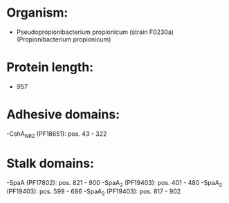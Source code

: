 * Organism:
- Pseudopropionibacterium propionicum (strain F0230a) (Propionibacterium propionicum)
* Protein length:
- 957
* Adhesive domains:
-CshA_NR2 (PF18651): pos. 43 - 322
* Stalk domains:
-SpaA (PF17802): pos. 821 - 900
-SpaA_2 (PF19403): pos. 401 - 480
-SpaA_2 (PF19403): pos. 599 - 686
-SpaA_2 (PF19403): pos. 817 - 902

